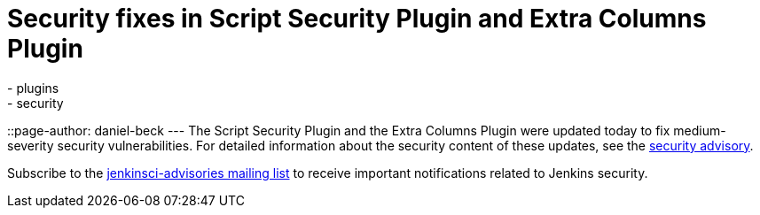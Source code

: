 = Security fixes in Script Security Plugin and Extra Columns Plugin
:tags:
  - plugins
  - security
::page-author: daniel-beck
---
The Script Security Plugin and the Extra Columns Plugin were updated today to fix medium-severity security vulnerabilities. For detailed information about the security content of these updates, see the link:/security/advisory/2016-04-11/[security advisory].

Subscribe to the link:/content/mailing-lists[jenkinsci-advisories mailing list] to receive important notifications related to Jenkins security.
